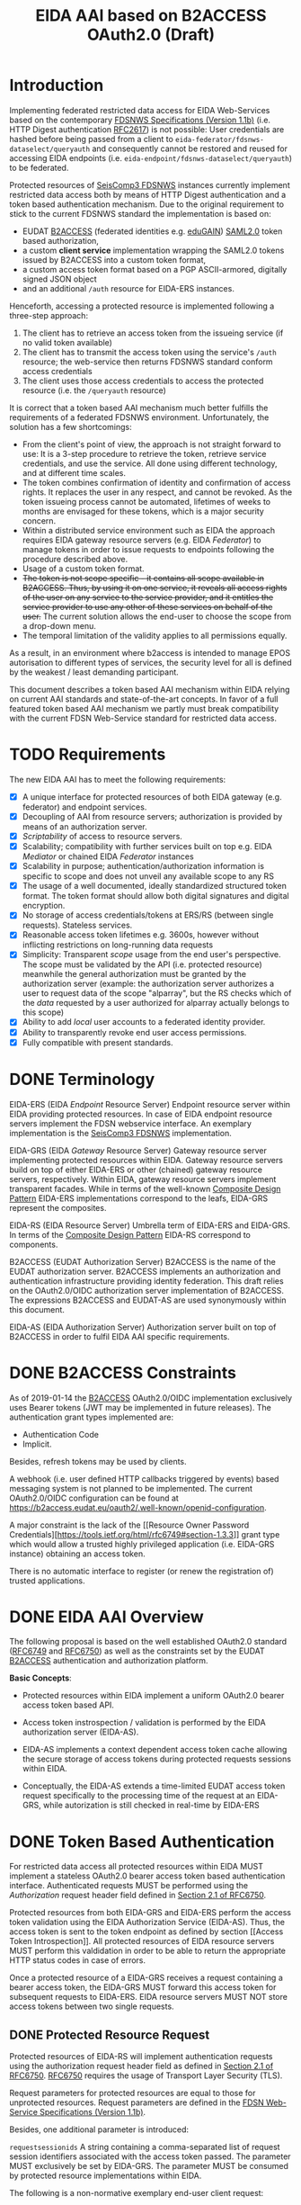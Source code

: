 #+TITLE: EIDA AAI based on B2ACCESS OAuth2.0 (Draft)

* Introduction

Implementing federated restricted data access for EIDA Web-Services based on
the contemporary
[[http://www.fdsn.org/webservices/FDSN-WS-Specifications-1.1.pdf][FDSNWS
Specifications (Version 1.1b)]] (i.e. HTTP Digest authentication
[[https://tools.ietf.org/html/rfc2617][RFC2617]]) is not possible: User
credentials are hashed before being passed from a client to
=eida-federator/fdsnws-dataselect/queryauth= and consequently cannot be
restored and reused for accessing EIDA endpoints (i.e.
=eida-endpoint/fdsnws-dataselect/queryauth=) to be federated.

Protected resources of
[[https://docs.gempa.de/seiscomp3/current/apps/fdsnws.html][SeisComp3
FDSNWS]] instances currently implement restricted data access both by means
of HTTP Digest authentication and a token based authentication
mechanism. Due to the original requirement to stick to the current FDSNWS
standard the implementation is based on:
  - EUDAT [[https://b2access.eudat.eu/home/][B2ACCESS]] (federated identities
    e.g. [[https://edugain.org/][eduGAIN]])
    [[http://docs.oasis-open.org/security/saml/v2.0/saml-core-2.0-os.pdf][SAML2.0]]
    token based authorization,
  - a custom *client service* implementation wrapping the SAML2.0 tokens
    issued by B2ACCESS into a custom token format,
  - a custom access token format based on a PGP ASCII-armored, digitally
    signed JSON object
  - and an additional ~/auth~ resource for EIDA-ERS instances.

Henceforth, accessing a protected resource is implemented following a
three-step approach:
  1. The client has to retrieve an access token from the issueing service (if
    no valid token available)
  2. The client has to transmit the access token using the service's ~/auth~
    resource; the web-service then returns FDSNWS standard conform access
    credentials
  3. The client uses those access credentials to access the protected
    resource (i.e. the ~/queryauth~ resource)

It is correct that a token based AAI mechanism much better fulfills the
requirements of a federated FDSNWS environment. Unfortunately, the solution
has a few shortcomings:

 - From the client's point of view, the approach is not straight forward to
   use: It is a 3-step procedure to retrieve the token, retrieve service
   credentials, and use the service. All done using different technology, and
   at different time scales.
 - The token combines confirmation of identity and confirmation of access
   rights. It replaces the user in any respect, and cannot be revoked. As the
   token issueing process cannot be automated, lifetimes of weeks to months
   are envisaged for these tokens, which is a major security concern.
 - Within a distributed service environment such as EIDA the approach
   requires EIDA gateway resource servers (e.g. EIDA /Federator/) to
   manage tokens in order to issue requests to endpoints following the
   procedure described above.
 - Usage of a custom token format.
 - +The token is not scope specific - it contains all scope available in+
   +B2ACCESS. Thus, by using it on one service, it reveals all access rights+
   +of the user on any service to the service provider, and it entitles the+
   +service provider to use any other of these services on behalf of the+
   +user.+
   The current solution allows the end-user to choose the scope from a
   drop-down menu.
 - The temporal limitation of the validity applies to all permissions equally.

As a result, in an environment where b2access is intended to manage EPOS
autorisation to different types of services, the security level for all is
defined by the weakest / least demanding participant.

This document describes a token based AAI mechanism within EIDA relying on
current AAI standards and state-of-the-art concepts. In favor of a full
featured token based AAI mechanism we partly must break compatibility with
the current FDSN Web-Service standard for restricted data access.

* TODO Requirements

The new EIDA AAI has to meet the following requirements:
- [X] A unique interface for protected resources of both EIDA gateway (e.g.
  federator) and endpoint services.
- [X] Decoupling of AAI from resource servers; authorization is provided by
  means of an authorization server.
- [X] /Scriptability/ of access to resource servers.
- [X] Scalability; compatibility with further services built on top e.g.
  EIDA /Mediator/ or chained EIDA /Federator/ instances
- [X] Scalability in purpose; authentication/authorization information is
  specific to scope and does not unveil any available scope to any RS
- [X] The usage of a well documented, ideally standardized structured token
  format. The token format should allow both digital signatures and digital
  encryption.
- [X] No storage of access credentials/tokens at ERS/RS (between single
  requests). Stateless services.
- [X] Reasonable access token lifetimes e.g. 3600s, however without inflicting 
  restrictions on long-running data requests
- [X] Simplicity: Transparent /scope/ usage from the end user's
  perspective. The scope must be validated by the API (i.e. protected
  resource) meanwhile the general authorization must be granted by the
  authorization server (example: the authorization server authorizes a user
  to request data of the scope "alparray", but the RS checks which of the
  /data/ requested by a user authorized for alparray actually belongs to this
  scope)
- [X] Ability to add /local/ user accounts to a federated identity provider.
- [X] Ability to transparently revoke end user access permissions.
- [X] Fully compatible with present standards.

* DONE Terminology

EIDA-ERS (EIDA /Endpoint/ Resource Server)
  Endpoint resource server within EIDA providing protected resources. In case
  of EIDA endpoint resource servers implement the FDSN webservice interface.
  An exemplary implementation is the
  [[https://docs.gempa.de/seiscomp3/current/apps/fdsnws.html][SeisComp3
  FDSNWS]] implementation.

EIDA-GRS (EIDA /Gateway/ Resource Server)
  Gateway resource server implementing protected resources within EIDA.
  Gateway resource servers build on top of either EIDA-ERS or other (chained)
  gateway resource servers, respectively. Within EIDA, gateway resource
  servers implement transparent facades. While in terms of the well-known
  [[https://en.wikipedia.org/wiki/Composite_pattern][Composite Design
  Pattern]] EIDA-ERS implementations correspond to the leafs, EIDA-GRS
  represent the composites.

EIDA-RS (EIDA Resource Server)
  Umbrella term of EIDA-ERS and EIDA-GRS. In terms of the 
  [[https://en.wikipedia.org/wiki/Composite_pattern][Composite
  Design Pattern]] EIDA-RS correspond to components.

B2ACCESS (EUDAT Authorization Server)
  B2ACCESS is the name of the EUDAT authorization server. B2ACCESS implements
  an authorization and authentication infrastructure providing identity
  federation. This draft relies on the OAuth2.0/OIDC authorization server
  implementation of B2ACCESS. The expressions B2ACCESS and EUDAT-AS are used
  synonymously within this document.

EIDA-AS (EIDA Authorization Server)
  Authorization server built on top of B2ACCESS in order to fulfil EIDA AAI
  specific requirements.

* DONE B2ACCESS Constraints

As of 2019-01-14 the [[https://eudat.eu/services/b2access][B2ACCESS]]
OAuth2.0/OIDC implementation exclusively uses Bearer tokens (JWT may be
implemented in future releases). The authentication grant types implemented
are:
  - Authentication Code
  - Implicit.

Besides, refresh tokens may be used by clients.

A webhook (i.e. user defined HTTP callbacks triggered by events) based
messaging system is not planned to be implemented. The current OAuth2.0/OIDC
configuration can be found at
[[https://b2access.eudat.eu/oauth2/.well-known/openid-configuration]].

A major constraint is the lack of the [[Resource Owner Password
Credentials][https://tools.ietf.org/html/rfc6749#section-1.3.3]] grant type
which would allow a trusted highly privileged application (i.e. EIDA-GRS
instance) obtaining an access token.

There is no automatic interface to register (or renew the registration of)
trusted applications.

* DONE EIDA AAI Overview

The following proposal is based on the well established OAuth2.0 standard
([[https://tools.ietf.org/html/rfc6749][RFC6749]] and
[[https://tools.ietf.org/html/rfc6750][RFC6750]]) as well as the constraints
set by the EUDAT [[https://eudat.eu/services/b2access][B2ACCESS]]
authentication and authorization platform.

*Basic Concepts*:

  - Protected resources within EIDA implement a uniform OAuth2.0 bearer
    access token based API.

  - Access token instrospection / validation is performed by the EIDA
    authorization server (EIDA-AS).

  - EIDA-AS implements a context dependent access token cache allowing the
    secure storage of access tokens during protected requests sessions within
    EIDA.

  - Conceptually, the EIDA-AS extends a time-limited EUDAT access token
    request specifically to the processing time of the request at an
    EIDA-GRS, while autorization is still checked in real-time by EIDA-ERS

* DONE Token Based Authentication

For restricted data access all protected resources within EIDA MUST implement
a stateless OAuth2.0 bearer access token based authentication interface.
Authenticated requests MUST be performed using the /Authorization/ request
header field defined in
[[https://tools.ietf.org/html/rfc6750#section-2.1][Section 2.1 of RFC6750]].

Protected resources from both EIDA-GRS and EIDA-ERS perform the access token
validation using the EIDA Authorization Service (EIDA-AS). Thus, the access
token is sent to the token endpoint as defined by section [[Access Token
Introspection]]. All protected resources of EIDA resource servers MUST
perform this valdidation in order to be able to return the appropriate HTTP
status codes in case of errors.
# NOTE(phil): unauthorized vs unauthenticated?

Once a protected resource of a EIDA-GRS receives a request containing a
bearer access token, the EIDA-GRS MUST forward this access token for
subsequent requests to EIDA-ERS. EIDA resource servers MUST NOT store access
tokens between two single requests.

** DONE Protected Resource Request

Protected resources of EIDA-RS will implement authentication requests using
the authorization request header field as defined in
[[https://tools.ietf.org/html/rfc6750#section-2.1][Section 2.1 of RFC6750]].
[[https://tools.ietf.org/html/rfc6750][RFC6750]] requires the usage of
Transport Layer Security (TLS).

Request parameters for protected resources are equal to those for unprotected
resources. Request parameters are defined in the
[[http://www.fdsn.org/webservices/FDSN-WS-Specifications-1.1.pdf][FDSN
Web-Service Specifications (Version 1.1b)]].

Besides, one additional parameter is introduced:

~requestsessionids~
  A string containing a comma-separated list of request session identifiers
  associated with the access token passed. The parameter MUST exclusively
  be set by EIDA-GRS. The parameter MUST be consumed by protected resource
  implementations within EIDA.

The following is a non-normative exemplary end-user client request:

#+BEGIN_SRC
  GET /resource?net=Z3sta=A051&cha=HHZ HTTP/1.1
  Host: server.example.com
  Authorization: Bearer mF_9.B5f-4.1JqM
#+END_SRC

An exemplary non-normative EIDA internal request is:

#+BEGIN_SRC
  POST /resource HTTP/1.1
  Host: server.example.com
  Accept: application/vnd.fdsn.mseed
  Content-Type: application/x-www-form-urlencoded
  Authorization: Bearer mF_9.B5f-4.1JqM

  requestsessionids=05d940fdd4c279b47ab3e3b483e276a95cac [...]
  Z3 A051 * * 2019-01-01T00:00:00 2019-02-01T00:00:00
#+END_SRC

The meaning of the ~requestsessionids~ parameter is explained in greater
detail in section [[EIDA Authorization Service]].

Protected resources of EIDA-GRS MUST only perform HTTP POST requests
([[https://tools.ietf.org/html/rfc7231][RFC7231]]) to other protected
resources within EIDA.
# NOTE(phil): I forgot: why?

** DONE Protected Resource Response

If the access token validation (authentication) was successful and the
client is authorized to request the data as specified the protected resource
MUST return the data as defined in the
[[https://www.fdsn.org/webservices/FDSN-WS-Specifications-1.1.pdf][FDSN
Web-Service Specifications]].

** DONE Error Codes

In case a request for restricted data fails, protected resources of EIDA-RS
MUST return HTTP status codes as defined in the
[[https://www.fdsn.org/webservices/FDSN-WS-Specifications-1.1.pdf][FDSN
Web-Service Specifications]].

~invalid_request~
  In addition to the reasons defined in the FDSNWS specifications the EIDA
  resource server MUST return HTTP 400 (Bad Request) status code if a method
  including an access token is different as defined above. 

~invalid_token~
  The access token provided is expired, revoked, malformed, or
  invalid for other reasons. The EIDA-RS MUST respond with the HTTP 401
  (Unauthorized) status code. The client MAY request a new access token from
  B2ACCESS and retry the protected resource request.

~insufficient_scope~
  An EIDA resource server MUST return HTTP 403 (Forbidden) status code if the
  request requires higher privileges than provided.

If the request lacks any authentication information (e.g. the client was
unaware that authentication is necessary or attempted using an unsupported
authentication method), the resource server MUST NOT include an error code
or other error information.

* TODO EIDA Authorization Service

Access tokens may expire during protected EIDA-GRS request sessions. For this
reason EIDA-AS is implemented. The service implements a centralized context
dependent cache virtually extending the lifetime of access tokens for request
sessions within EIDA. EIDA-AS is implemented as a adapting wrapper of
B2ACCESS.

Communication between protected resources and EIDA-AS MUST be protected with a
secure HTTP connection such as [[https://tools.ietf.org/html/rfc2818][SSL/TLS
(RFC2818)]].

** DONE Context Dependent Access Token Cache

EIDA-AAI uses plain bearer access tokens in order to authenticate
clients. Due to security reasons, such access tokens usually expire within
minutes. However, since a single request to a protected resource of a
EIDA-GRS may lead to multiple requests to other protected resources within
EIDA (demultiplexing) the access token may expire during this session.
In order to hide the access token expiration and its consequences from the
end-user, EIDA-AAI must introduce the concept of a secure access token cache
implementing the secure temporary storage of access tokens due to EIDA-GRS
request sessions.

EIDA-GRS are implemented as transparent facades i.e. a client also is allowed
to use EIDA-ERS directly. To increase usability both unprotected and
protected resources within EIDA SHOULD implement a uniform API. Until now,
EIDA has no standardized mechanism to distinguish a direct end-user request
from an internal request.

In order to allow protected resources to distinguish between a direct end-user
request to a protected resource and an internal protected request session
within EIDA (i.e. a protected request from a EIDA-GRS) we introduce the
concept of a EIDA-GRS request session identifier access token context.

Protected resources of EIDA-GRS must keep track of request session
identifiers in order to reference the access token with EIDA-AS.

A context dependent access token cache is implemented by the EIDA-AS. In
the context of protected resources within EIDA, EIDA-AS adapts the interface
of B2ACCESS. This approach has two main advantages:

  - Authorization server singleton: There is only one single authorization
    service, namely EIDA-AS.
  - Maintainability: While the interface of the third-party service B2ACCESS
    may change over time the interface of EIDA-AS may remain unchanged.

** DONE Protocol Flow

A client may access protected resources within EIDA either by means of an
EIDA-GRS (i.e. /proxied/ access) or an EIDA-ERS (i.e. /direct/ access).

#+CAPTION: Abstract Protocol Flow
#+NAME: fig:Protocol-Flow
[[./img/protocol-flow.png]]

*** DONE Direct Access To Protected EIDA Endpoint Resources

Directly accessing a protected resource of a EIDA-ERS implies that no access
token previously was cached with EIDA-AS. If a client requests data from a
EIDA-ERS directly, the protected resource firstly MUST introspect the access
token with EIDA-AS. Introspection endpoint requests MUST be performed as
defined below.

For a valid request to the access token introspection endpoint of EIDA-AS,
the authorisation server will respond with a JSON object
([[https://tools.ietf.org/html/rfc7159][RFC7159]]) with the ~active~ field
set to ~true~ and an optional ~scope~ field. If the response contains a
~scope~ field and the protected resource is implemented by an EIDA-ERS, the
protected resource MUST perform a scope related validation. If successful,
the client's call to the protected resource endpoint MUST respond in
accordance with the FDSNWS specifications.

*** DONE Proxied Access To Protected EIDA Endpoint Resources

A. A client calls a protected resource implemented by a EIDA-GRS as defined
in Section [[Protected Resource Requests]].

B. The protected resource registers the bearer access token passed with the
token registration endpoint of the authorization server i.e. EIDA-AS. If
EIDA-AS was not able to successfully register a protected request session the
protected resource returns a response as defined in Section [[Protected
Resource Response And Error Response]]. If the protected request session was
successfully initialized EIDA-AS returns a [[Request Session
Identifiers][request session identifier]].

C. The protected resource implemented by EIDA-GRS calls protected resources
of EIDA-ERS instances necessary to fullfil the client's request. The EIDA-ERS
protected resource calls now ship the ~request_session_ids~ parameter with
the value returned from the registration endpoint of EIDA-AS.

D. Once a protected resource implemented by a EIDA-ERS receives the request,
firstly, the bearer access token is validated with the token introspection
endpoint of EIDA-AS. The request is performed as defined in section [[Token
Introspection Request]]. Now, the received request session identifier is
included with the token introspection request. Next, the protected resource
MUST verify if the client was authorized considering the token's scope.
Only, if both the token introspection and the scope validation was successful
the protected resource MUST return data.

E. D is repeated until all GRS->ERS requests relating to one client->GRS
request are completed.

F. If the protected resource of the EIDA-GRS received all data neccessary to
fulfil the clients request, the protected resource MUST unregister the
protected resource session previously registered. For this purpose, the
protected resource calls the token unregistration endpoint of EIDA-AS as
defined in Section [[Unregistration Request]].

** DONE Chaining Protected Resource Servers

When chaining several EIDA-GRSs an access token may expire on his way from
one EIDA-GRS_{i} to the next EIDA-GRS_{i+1}. If EIDA-GRS_{i+i} now wants to
register the access token with EIDA-AS, EIDA-AS would not be able to validate
the access token with B2ACCESS, anymore. However, in the context of the
cached access token from EIDA-GRS_{i} the access token registration of
EIDA-GRS_{i+1} still should be valid.

The problem is solved with chained request session identifiers. Thus, both
internal protected resource requests and requests for access token
registration with EIDA-AS must contain at least one request identifier.

** DONE Request Session Identifiers

Request session identifiers are critial in the context of security.

Request session identifiers MUST be implemented as hexadecimal encoded opaque
tokens.

A request session identifier opaque token MUST have a minimum length of 255
bytes.

The usage of request session identifiers requires protected resources of
EIDA-GRS to implement a bookkeeping mechanism for protected request sessions.
The implementation of such a mechanism is out of scope of this document.

** DONE Access Token Registration

Within EIDA exclusively EIDA-GRSs MUST register access tokens with the
EIDA-AS cache. For an EIDA-GRS the process of access token registration is
equal to access token validation. No further access token introspection
should be performed.

*** DONE Registration Request

*Note*: Access token registration exclusively SHOULD be granted to previously
registered EIDA-GRSs. Both implementation and level of protecting the access
still needs to be discussed.

The protected resource calls the access token registration endpoint using an
HTTPS POST [[https://tools.ietf.org/html/rfc7231][RFC7231]] request with
parameters sent as ~application/x-www-form-urlencoded~ data as defined in
[[https://www.w3.org/TR/html5/][W3C.REC-html5]]. The request defines the
following parameters:

~access_token~
  REQUIRED. The bearer access token as used by B2ACCESS.

~request_session_ids~ (request session identifiers)
  OPTIONAL. A comma-separated string of unique request session identifiers
  mapping the access token in the EIDA-AS cache. If no request session
  identifier is present or the parameter is not passed, EIDA-AS assumes that
  a new request session must be initialized. Hence, EIDA-AS firstly verifies
  the access token with B2ACCESS. If the access token validation was
  successful, the access token is cached.
  For one or more request session identifiers, EIDA-AS assumes that
  the access token is used in a chained EIDA-GRS environment. EIDA-AS does
  not verify the access token with B2ACCESS anymore - but does verify the
  access token with previously cached access tokens.

~cache_invocation~ (cache invocation)
  The cache invocation claim identifies the access token's cache expiration
  time on or after the AT MUST NOT be cached anymore. The processing of the
  cache invocation claim requires that the current date/time MUST be before
  the expiration date/time listed in the cache invocation claim. Its value
  MUST be a number NumericDate value.
  If the cache invocation time expired EIDA-AS MUST invalidate the access
  token request session. The implementation of this claim is OPTIONAL.

In future, the access token registration endpoint MAY accept additional
parameters to provide further context to the access token caching session.
For instance, an ~aud~ (audience) parameter could be defined restricting the
protected resources the access token caching session is intended for. An
exemplary implementation of such a parameter is described in
[[https://tools.ietf.org/html/rfc7519#section-4.1.3][Section 4.1.3 of
RFC7519]].

*** DONE Registration Response

For an EIDA-GRS access token registration with EIDA-AS follows the principle
access token registration means access token validation. Hence, the
registration endpoint response corresponds to the [[Token Introspection
Response][introspection endpoint response]].

For a successful access token registration EIDA-AS additionally MUST include
the following top-level response member:

~request_session_id~
  REQUIRED. JSON string of a request session identifier referencing the
  access token within the EIDA-AS cache. In a chained EIDA-GRS environment
  the protected resource SHOULD append this identifier to the list of
  received request session identifiers and include it with subsequent
  requests.

*** DONE Error Response

The registration endpoint error response corresponds to the introspection
endpoint error response.

** DONE Access Token Introspection

In order to provide access token introspection EIDA-AS implements the
introspection endpoint. Note, that the token introspection has not to be
confused with the token validation endpoint implemented by B2ACCESS.

*** DONE Token Introspection Request

*Note*: RFC7662 specifies the introspection endpoint to be protected. How the
protection of the resource should look like (e.g. format, standard, etc.) is
still to be discussed.

Protected resources within EIDA MUST perform the token introspection request
as defined in [[https://tools.ietf.org/html/rfc7662][RFC7662]].

If the protected resource received a single or multiple request identifiers
from a client, the request identifier MUST be used unchanged when performing
a request to the access token introspection endpoint. Request identifiers are
included as follows:

~request_session_ids~
  String containing a comma-separated list of request session identifiers
  associated with the access token in the cache. Sequence does not matter.

*** DONE Token Introspection Response

The EIDA-AS token introspection endpoint responds with a JSON object in
=application/json= format with the following top-level members:

~active~
  REQUIRED. Boolean indicator of whether or not the presented token is
  currently active. A ~true~ indicates that the given token is either cached
  or not expired.

# NOTE(phil): Actually, it just indicates that it is cached, without checking
# expiration at B2ACCESS.

~scope~
  OPTIONAL. A JSON string containing a space-separated list of scopes
  associated with this token, in the format described in
  [[https://tools.ietf.org/html/rfc6749#section-3.3][Section 3.3 of OAuth 2.0
  (RFC6749)]].

~sub~
  OPTIONAL. Subject of the token, as defined in JWT
  ([[https://tools.ietf.org/html/rfc7519][RFC7519]]). Usually a
  machine-readable identifier of the resource owner who authorized this
  token.

To prevent EIDA resource servers from any ambiguities the token introspection
endpoint response MUST NOT contain the ~exp~ claim as defined in
([[https://tools.ietf.org/html/rfc7519][RFC7519]]). 

If the introspection call is properly authorized but the token is not active,
does not exist on this server (or the protected resource is not allowed to
introspect this particular token), then the authorization server MUST return
an introspection response with the ~active~ field set to ~false~.

The following is a non-normative example response:

#+BEGIN_SRC
  HTTP/1.1 200 OK
  Content-Type: application/json

  {
    "active": false
  }
#+END_SRC

To avoid disclosing the internal state of the authorization server, the
introspection response for an inactive token MUST NOT contain any
additional claims beyond the required ~active~ claim (with its value set to
~false~).

*** DONE Error Response
On errors EIDA-AS implements the behaviour as defined in
[[https://tools.ietf.org/html/rfc7662#section-2.3][Section 2.3 of RFC7662]].

** DONE Access Token Unregistration

EIDA-AS MUST guarantee that access token unregistration is exclusively
performed by the protected resource of the EIDA-GRS which previously
registered the access token. Note, that this requires identifying protected
resources within EIDA uniquely. The implementation of such a unique
identification mechanism still needs to be discussed.

*** DONE Unregistration Request

The protected resource calls the access token unregistration endpoint using
an HTTP DELETE ([[https://tools.ietf.org/html/rfc7231][RFC7231]]) request
with parameters sent as ~application/x-www-form-urlencoded~ data as defined
in [[https://www.w3.org/TR/html5/][W3C.REC-html5]]. The following parameters
are sent:

~access_token~
  REQUIRED. String containing a single access token to be removed.

~request_session_ids~
  REQUIRED. String containing a space-separated list of unique request
  session identifiers associated with the access token. If multiple request
  session identifiers are sent EIDA-AS invalidates the access token cached
  with the context of the last request session identifier in the list.

*** DONE Unregistration Response

The authorization server responds with a JSON object
([[https://tools.ietf.org/html/rfc7159][RFC7159]]) in ~application/json~
format with the following top-level members:

~token~
  The access token removed from the authorization server cache.

The following is a non-normative example response:

#+BEGIN_SRC
  HTTP/1.1 200 OK
  Content-Type: application/json

  {
    "token": "2YotnFZFEjr1zCsicMWpAA"  
  }
#+END_SRC

*** DONE Error Response

If the protected resource requesting access token unregistration is not
authorized to execute its call to the unregistration endpoint, the
authorization server will respond with HTTP 401 (Unauthorized).

If the protected resource authenticated successfully and the request was not
well formatted or there is a mismatch between the parameters and values
sent, the access token unregistration endpoint will respond with an HTTP 400
(Bad Request).

** TODO Token Revocation

Due to the fact, that a protected request session may exceed the access token
expiration time, EIDA-AS SHOULD implement a token revocation endpoint. If a
client calls this endpoint EIDA-AS MUST guarantee that the revocation request
is propagated to B2ACCESS.

*TODO*: Implementation details of the revocation endpoint. Note, that
[[https://tools.ietf.org/html/rfc7009][OAuth2.0 Token Revocation (RFC7009)]]
defines a revocation endpoint implementation.


** DONE EIDA Protected Resource Registration

This section still is has to be discussed. See also the section with [[Open
Questions][open questions]].

Assuming protected resources authentication is based on certificates, EIDA-AS
MAY accept all protected resources certified by a trusted CA. Restriction of
protected resources due to the IP address range utilized may be implemented,
optionally.

** DONE EIDA-AS And B2ACCESS Synchronization

The registration of an access token request session with EIDA-AS MUST be only
valid if EIDA-AS was able to successfully cache token related data from
the B2ACCESS token information endpoint. Optionally, EIDA-AS will try to
fetch data from the B2ACCESS user information endpoint.

EIDA-AS will temporarily cache this data. EIDA-AS MUST remove the data as
soon as the protected resource asks EIDA-AS to unregister the access token's
request session.

It is on the client's own responsibility to negotiate with B2ACCESS the
correct attributes and scope the access token is issued for.
// does B2ACCESS allow for token requests with selective scope?

Internally, EIDA-AS SHOULD periodically synchronize with B2ACCESS the state
of the access tokens cached. Depending on the refresh rate and the access
token's expiration time EIDA-AS is able to detect revoked tokens, too. If a
protected request session exceeds the access token's expiration time
synchronization with B2ACCESS is not possible, anymore. For the purpose of
revocation EIDA-AS SHOULD implement its own token revocation endpoint. Token
revocation requests and responses are not specified, yet.

** DONE EIDA-AS B2ACCESS Adapter

For protected resources of EIDA-RS solely EIDA-AS is used as authorization
server. EIDA-AS adapts the access token validation related interface of
B2ACCESS for EIDA internal purposes.

For the purpose of e.g.

  - implementation of OAuth2.0 authorization grant types
  - obtaining an access token
  - making use of refresh tokens

clients preliminary should stick to the API provided by B2ACCESS.

** DONE Design Considerations

Advantages & drawbacks of this architecture are:

  - All protected resource implementations support a unique interface for the
    sake of scalability. Also, a scenario with multiple chained EIDA-GRS may
    be feasible. While the scope management and user provisioning is
    implemented by B2ACCESS the scope is evaluated and validated from EIDA-RS
    instances. In addition, users easily may be revoked. That is possible
    even during a request processed by an EIDA-GRS. 

  - The design proposed tries to keep it simple i.e. protected resources of
    EIDA-GRS exclusively register protected request sessions meanwhile
    protected resources of EIDA-ERS perform only access token introspection.

    Protected resources within EIDA do not need to change their behaviour
    depending on request session identifiers. Request session identifiers are
    simply passed to EIDA-AS. Decision making is encapsulated within EIDA-AS.

  - When registering a protected request session with EIDA-AS, the protected
    resource of the EIDA-GRS should append the identifier to the request
    session identifiers received.
    
    This approach may enable EIDA-AS to order request session identifiers
    hierarchically.

    In particular, this design may be useful in a chained EIDA-GRS
    environment.

  - Token introspection is tightly coupled to EIDA-AS / B2ACCESS. If EIDA
    grows this probably will result in an increasingly /chatty/ system bound
    to those authorization servers. In future, this issue might be solved
    using self containing descriptive tokens e.g. JWT
    ([[https://tools.ietf.org/html/rfc7519][RFC7519]]). However, as long as
    B2ACCESS OAuth2.0 is based on plain bearer access tokens only, EIDA-AS
    should implement the same facilities.

  - In theory, all protected resources of EIDA-RS implementations may both
    register and introspect access tokens with EIDA-AS. At the time being,
    there is no mechanism implemented enforcing that exclusively protected
    resources of EIDA-GRS are allowed to register/unregister protected
    request sessions with EIDA-AS, and reversely, that protected resources
    implemented by EIDA-ERS are restricted to exclusively perform token
    introspection. I.e. it is only this document enforcing this restriction.

    Implementing a different behaviour would break with the proposed EIDA-AAI
    architecture.

    Note, that enforcing the restriction would require to distinguish
    between EIDA-GRS instances and EIDA-ERS instances. In future, this
    distinction may be implemented by e.g. an EIDA (protected) resource
    registry.

  - Restricting access token sessions to a subset of the protected resources
    within EIDA would introduce an additional mechanism to increase security.
    Only those protected resources would be allowed to introspect the access
    token session previously determined by the EIDA-GRS registering the
    access token session.

    Again, enforcing requires the implementation of an EIDA (protected)
    resource registry unambigously identifying protected resources within
    EIDA.

  - The design is both flexible and sustainable. The implementation of
    EIDA-AS is exclusively required to allow protected resources implemented
    by EIDA-GRS instances request processing durations greater than access
    token lifetimes.
    As a consequence, EIDA-AS would become obsolete if B2ACCESS (or any other
    authorization server implementing the OAuth2.0 specification) would
    enable the OAuth2.0 /Resource Owner Password Credentials Grant Type/.
    Hence, EIDA-GRS instances could be considered as highly trusted clients
    within EIDA and would be allowed to obtain an access token from the
    OAuth2.0 authorization server (after a successful authentication) in case
    the access token's lifetime exceeded.

    Removing EIDA-AS would have the following (minor) consequences:

    - Protected resources of EIDA-GRS implementations would need to adjust
      their protocol flow.
    - Protected resources of EIDA-ERS would need to validate/introspect the
      access token with the OAuth2.0 authorization server instead with
      EIDA-AS.
    - The ~requestsessionid~ query parameter would become obsolete and could
      be removed.

    However, from the end-user's point of view the API of protected resources
    within EIDA would remain unchanged.

* DONE Refresh Tokens

Clients MAY make use of refresh tokens as defined in
[[https://tools.ietf.org/html/rfc6749#section-1.5][Section 1.5 of OAuth2.0
(RFC6749)]]. Refresh tokens allow to replace an expiring token by using the
previous one, rather than a human user interaction, for authentication.

In order to obtain a new access token using refresh token credentials, a
client should directly negotiate with B2ACCESS. Further details are given in
the
[[https://eudat.eu/services/userdoc/b2access-service-integration][B2ACCESS
instruction manual]]. 
  
* DONE EIDA Scope Management

Scopes SHOULD be unique within EIDA. Besides, scopes should be consistent
between protected resources of EIDA-RS and B2ACCESS.

The scope syntax MUST respect the requirements defined in
[[https://tools.ietf.org/html/rfc6749#section-3.3][Section 3.3 of OAuth2.0
(RFC6749)]]. URI namespace identifiers SHOULD be used.

A more detailed description on how to manage scopes requires coordination
within EIDA (and EPOS) but is beyond the scope of this purposal.

* TODO Open Questions

  - [ ] Should protected resources of EIDA-RS implement both HTTP POST and
    GET methods? If clients make use of the HTTP GET method it should be
    taken into consideration that access tokens might be logged.

    Internally, when speaking about proxied access, protected resources of
    EIDA-GRS instances MUST call other protected resources of EIDA-RS
    instances by means of the HTTP POST method.

  - [ ] For the purpose of access token session registration/unregistration
    EIDA-AS needs to uniquely identify protected resources of EIDA-GRS
    ideally independent from the resource server's IP address. Which approach
    to be chosen to implement unique identification?

    *Suggestion*: Protected resource certificate authentication:

    EIDA-AS authenticates protected resources of EIDA-RS by means of
    certificates and optionally by checking the IP address range. Calls from
    protected resources to the registration, introspection and unregistration
    endpoint of EIDA-AS may be signed. Signing might be implemented by e.g.:

    - [[https://tools.ietf.org/html/draft-cavage-http-signatures-10][HTTP
      Signatures (Draft)]] (marked as /work in progress/). An exemplary
      implementation is provided by e.g.
      [[https://github.com/kislyuk/requests-http-signature][requests-http-signature]].
    - Payload signature by means of JWT
      ([[https://tools.ietf.org/html/rfc7519][RFC7519]])
    - Custom payload signature as proposed by Andres H. (PGP ASCII-armored
      clearsigned)

    [[https://tools.ietf.org/html/draft-cavage-http-signatures-10][HTTP
    Signatures (Draft)]] and the custom PGP based payload signature would be
    compatible with standards such as
    [[https://tools.ietf.org/html/rfc7662][RFC7662 (Oauth 2.0 token
    introspection)]].

    JWT ([[https://tools.ietf.org/html/rfc7519][RFC7519]]) both is well
    standardized and provides payload signature
    [[https://tools.ietf.org/html/rfc7515][JWS (RFC7515)]], however, its
    usage is not compatible with
    [[https://tools.ietf.org/html/rfc7662][OAuth2.0 Token Introspection
    (RFC7662)]].

  - [ ] As a consequence of the previous question and the purposed solution,
    a second question arises: Which approach to be chosen in order to obtain
    an automatic certificate signing request (CSR) infrastructure?

    *Suggestions*:

    Ideally, EIDA-AS implements its own custom CSR endpoint. Hence, public
    keys of protected resources would be signed by a EIDA online certificate
    authority (CA). The largest benefit: Access control to EIDA-AS depends
    exclusively on the EIDA online CA. Even though this approach seems to be
    the most generic, further questions arise, such as:
      - Costs of implementing own CSR infrastructure?
      - Which approach to be chosen in order to obtain automatic CSR issued?
        (An exemplary approach may be [[https://letsencrypt.org/][Let's
        Encrypt]]'s [[https://certbot.eff.org/][certbot]]).
      - ...

    B2ACCESS implements a CSR endpoint. Certificates are issued based on the
    online EUDAT CA. In principle, protected resources may use this facility
    to obtain certificates. Limitations and restrictions are:
    - Certificates have a lifetime limited to 12 hours. As a consequence,
      protected resources of EIDA-RS instances would need to repeatedly issue
      CSRs (e.g. every 9 hours). Furthermore, installing and renewing the
      certificates manually is not an option.
    - In order to issue a CSR, protected resources within EIDA would need to
      be equipped with a CSR issuing tool similar to
      [[https://letsencrypt.org/][Let's Encrypt]]'s
      [[https://certbot.eff.org/][certbot]]. This EIDA CSR-tool (EIDA-CSR)
      would need to be A) registered as B2ACCESS OAuth2.0 client (Currently,
      registration of trusted clients seems to be possible only manually.)
      B) implement one of the OAuth2.0 flows allowed by B2ACCESS.
    - Besides, a technical user would be required to obtain OAuth2.0 bearer
      access tokens from B2ACCESS.

    Alternatively, another third-party CA may be used.

    *Pros*:
    - Security
    - Scalability; includes automatic protected resource provisioning
    - The CA decouples protected resources from authorization server (i.e.
      EIDA-AS)
    - Certificate based authentication makes further protection of EIDA-AS
      resources obsolete (e.g. password based authentication etc).

    *Cons*:
    - Additional complexity

